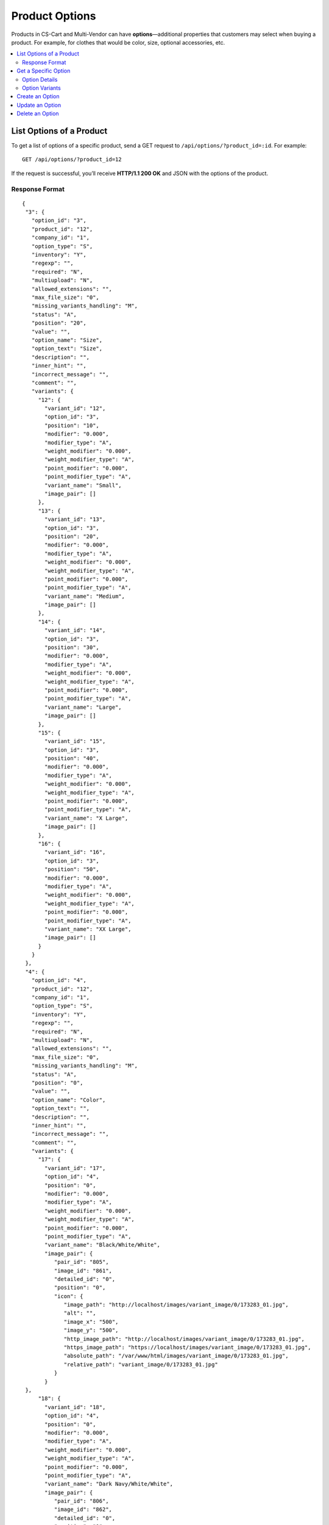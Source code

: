 ***************
Product Options
***************

Products in CS-Cart and Multi-Vendor can have **options**—additional properties that customers may select when buying a product. For example, for clothes that would be color, size, optional accessories, etc.

.. contents::
   :backlinks: none
   :local:

=========================
List Options of a Product
=========================

To get a list of options of a specific product, send a GET request to ``/api/options/?product_id=:id``. For example::

  GET /api/options/?product_id=12

If the request is successful, you’ll receive **HTTP/1.1 200 OK** and JSON with the options of the product.

---------------
Response Format
---------------

::

  {
   "3": {
     "option_id": "3",
     "product_id": "12",
     "company_id": "1",
     "option_type": "S",
     "inventory": "Y",
     "regexp": "",
     "required": "N",
     "multiupload": "N",
     "allowed_extensions": "",
     "max_file_size": "0",
     "missing_variants_handling": "M",
     "status": "A",
     "position": "20",
     "value": "",
     "option_name": "Size",
     "option_text": "Size",
     "description": "",
     "inner_hint": "",
     "incorrect_message": "",
     "comment": "",
     "variants": {
       "12": {
         "variant_id": "12",
         "option_id": "3",
         "position": "10",
         "modifier": "0.000",
         "modifier_type": "A",
         "weight_modifier": "0.000",
         "weight_modifier_type": "A",
         "point_modifier": "0.000",
         "point_modifier_type": "A",
         "variant_name": "Small",
         "image_pair": []
       },
       "13": {
         "variant_id": "13",
         "option_id": "3",
         "position": "20",
         "modifier": "0.000",
         "modifier_type": "A",
         "weight_modifier": "0.000",
         "weight_modifier_type": "A",
         "point_modifier": "0.000",
         "point_modifier_type": "A",
         "variant_name": "Medium",
         "image_pair": []
       },
       "14": {
         "variant_id": "14",
         "option_id": "3",
         "position": "30",
         "modifier": "0.000",
         "modifier_type": "A",
         "weight_modifier": "0.000",
         "weight_modifier_type": "A",
         "point_modifier": "0.000",
         "point_modifier_type": "A",
         "variant_name": "Large",
         "image_pair": []
       },
       "15": {
         "variant_id": "15",
         "option_id": "3",
         "position": "40",
         "modifier": "0.000",
         "modifier_type": "A",
         "weight_modifier": "0.000",
         "weight_modifier_type": "A",
         "point_modifier": "0.000",
         "point_modifier_type": "A",
         "variant_name": "X Large",
         "image_pair": []
       },
       "16": {
         "variant_id": "16",
         "option_id": "3",
         "position": "50",
         "modifier": "0.000",
         "modifier_type": "A",
         "weight_modifier": "0.000",
         "weight_modifier_type": "A",
         "point_modifier": "0.000",
         "point_modifier_type": "A",
         "variant_name": "XX Large",
         "image_pair": []
       }
     }
   },
   "4": {
     "option_id": "4",
     "product_id": "12",
     "company_id": "1",
     "option_type": "S",
     "inventory": "Y",
     "regexp": "",
     "required": "N",
     "multiupload": "N",
     "allowed_extensions": "",
     "max_file_size": "0",
     "missing_variants_handling": "M",
     "status": "A",
     "position": "0",
     "value": "",
     "option_name": "Color",
     "option_text": "",
     "description": "",
     "inner_hint": "",
     "incorrect_message": "",
     "comment": "",
     "variants": {
       "17": {
         "variant_id": "17",
         "option_id": "4",
         "position": "0",
         "modifier": "0.000",
         "modifier_type": "A",
         "weight_modifier": "0.000",
         "weight_modifier_type": "A",
         "point_modifier": "0.000",
         "point_modifier_type": "A",
         "variant_name": "Black/White/White",
         "image_pair": {
            "pair_id": "805",
            "image_id": "861",
            "detailed_id": "0",
            "position": "0",
            "icon": {
               "image_path": "http://localhost/images/variant_image/0/173283_01.jpg",
               "alt": "",
               "image_x": "500",
               "image_y": "500",
               "http_image_path": "http://localhost/images/variant_image/0/173283_01.jpg",
               "https_image_path": "https://localhost/images/variant_image/0/173283_01.jpg",
               "absolute_path": "/var/www/html/images/variant_image/0/173283_01.jpg",
               "relative_path": "variant_image/0/173283_01.jpg"
            }
         }
   },
       "18": {
         "variant_id": "18",
         "option_id": "4",
         "position": "0",
         "modifier": "0.000",
         "modifier_type": "A",
         "weight_modifier": "0.000",
         "weight_modifier_type": "A",
         "point_modifier": "0.000",
         "point_modifier_type": "A",
         "variant_name": "Dark Navy/White/White",
         "image_pair": {
            "pair_id": "806",
            "image_id": "862",
            "detailed_id": "0",
            "position": "0",
            "icon": {
               "image_path": "http://localhost/images/variant_image/0/242265_01.jpg",
               "alt": "",
               "image_x": "500",
               "image_y": "500",
               "http_image_path": "http://localhost/images/variant_image/0/242265_01.jpg",
               "https_image_path": "https://localhost/images/variant_image/0/242265_01.jpg",
               "absolute_path": "/var/www/html/images/variant_image/0/242265_01.jpg",
               "relative_path": "variant_image/0/242265_01.jpg"
            }
         }
       },
       "19": {
         "variant_id": "19",
         "option_id": "4",
         "position": "0",
         "modifier": "0.000",
         "modifier_type": "A",
         "weight_modifier": "0.000",
         "weight_modifier_type": "A",
         "point_modifier": "0.000",
         "point_modifier_type": "A",
         "variant_name": "White/Prime Green",
         "image_pair": {
            "pair_id": "807",
            "image_id": "863",
            "detailed_id": "0",
            "position": "0",
            "icon": {
               "image_path": "http://localhost/images/variant_image/0/X29580_01.jpg",
               "alt": "",
               "image_x": "500",
               "image_y": "500",
               "http_image_path": "http://localhost/images/variant_image/0/X29580_01.jpg",
               "https_image_path": "https://localhost/images/variant_image/0/X29580_01.jpg",
               "absolute_path": "/var/www/html/images/variant_image/0/X29580_01.jpg",
               "relative_path": "variant_image/0/X29580_01.jpg"
            }
         }
       }
     }
   }
  }

=====================
Get a Specific Option
=====================

To get the details of a specific option, send a GET request to ``/api/options/<option_id>``. For example::

  GET /api/options/3

If the request is successful, you’ll receive **HTTP/1.1 200 OK** and JSON with the details of the option. 

--------------
Option Details
--------------

The fields below represent various option details.

.. list-table::
    :header-rows: 1
    :stub-columns: 1
    :widths: 10 5 30

    *   -   Field
        -   Values
        -   Description
    *   -   option_id
        -   *integer*
        -   A unique identifier of the option.
    *   -   product_id
        -   *integer*
        -   A unique identifier of the product that the option is associated with.
    *   -   company_id
        -   *integer*
        -   ID of the associated storefront (in CS-Cart) or vendor (in Multi-Vendor).
    *   -   option_type
        -   *string*
        -   | The type of the option:
            | ``S``—select box
            | ``R``—radiogroup
            | ``C``—checkbox
            | ``I``—text (one line)
            | ``T``—text area
            | ``F``—file
    *   -   inventory
        -   | ``Y``—yes
            | ``N``—no
        -   If enabled, the option is taken into account when forming the product inventory.
    *   -   regexp
        -   *string*
        -   | If the option type is *Text* or *Text area*, you can use `regular expressions <https://en.wikipedia.org/wiki/Regular_expression>`_ to limit what users can enter in the field.
            |
            | **Note:** If the ``incorrect_message`` field is empty, the check for regular expressions won’t run.
    *   -   required
        -   | ``Y``—yes
            | ``N``—no
        -   If an option is required, customers won’t be able to add a product to cart without specifying this option. For example, if a checkbox has ``required=Y``, a customer must tick it before adding the product to cart.
    *   -   multiupload
        -   | ``Y``—yes
            | ``N``—no
        -   If the option type is *File*, you can choose whether to allow customers to upload multiple files.
    *   -   allowed_extensions
        -   *string*
        -   If the option type is *File*, you can specify the allowed extensions separated by commas (e.g. ``jpg,bmp,gif,pdf``).
    *   -   max_file_size
        -   *integer*
        -   The maximum size of the uploaded files (in kilobytes).
    *   -   missing_variants_handling
        -   *string*
        -   | If the option type is *Select box* or *Radiogroup*, you can specify the variants of the option that customers can choose from. This field determines what to do when the administrator didn’t create variants for the option.
            | 
            | ``M``—display a message next to the option name. By default the message is “N/A”
            | ``H``—hide this option
    *   -   status
        -   *string*
        -   | The status of the option:
            | ``A``—active
            | ``D``—disabled
    *   -   position
        -   *integer*
        -   This parameter determines the position of the option among other options. The lower this number, the higher the option appears on the list of options in the Administration panel.
    *   -   value
        -   *string*
        -   The number of the option variant or the text entered in the field of *Text* or *Text area* option by the customers.
    *   -   option_name
        -   *string*
        -   The name of the option.
    *   -   description
        -   *string*
        -   If you fill in this field, the **?** icon (tooltip) will appear near the option name on the product page. When you hover your mouse over the icon, you’ll see the description text.
    *   -   inner_hint
        -   *string*
        -   A hint that appears in the field of a *Text* or *Text area* option. It tells the customers what they should enter in the field. The hint doesn’t serve as a default value.
    *   -   incorrect_message
        -   *string*
        -   If you use ``regexp`` for *Text* or *Text area* options, this message appears when the entered text doesn’t conform to the regular expression.
    *   -   comment
        -   *string*
        -   The text that appears below the option on the storefront.
    *   -   variants
        -   *array*
        -   An array with option variants. Available for the options of the *Select box* or *Radiogroup* type. An option of the *Checkbox* type has 2 variants by default.

---------------
Option Variants
---------------

A *Selectbox* or *Radiogroup* option can have different variants for the customer to choose from. These variants appear in the ``variants`` array.

.. list-table::
    :header-rows: 1
    :stub-columns: 1
    :widths: 10 5 30

    *   -   Field
        -   Values
        -   Description
    *   -   variant_id
        -   *integer*
        -   A unique identifier of the option variant.
    *   -   option_id
        -   *integer*
        -   The ID of the option that the variant is associated with.
    *   -   position
        -   *integer*
        -   The position of the variant among other variants. The lower this number, the higher the variant appears on the list of variants in the Administration panel.
    *   -   modifier
        -   *float*
        -   The price modifier of the option variant.
    *   -   modifier_type
        -   *string*
        -   | The type of the price modifier:
            | ``A``—absolute: change product price by a fixed amount in the store’s primary currency
            | ``P``—percentage: change product price by certain percentage
    *   -   weight_modifier
        -   *float*
        -   The weight modifier of the option variant.
    *   -   weight_modifier_type
        -   *string*
        -   | The type of the weight modifier:
            | ``A``—absolute: change product weight by a fixed amount in the store’s weight measurement units
            | ``P``—percentage: change product weight of a product by certain percentage
    *   -   point_modifier
        -   *float*
        -   | The reward point modifier of the option variant.
            |
            | The :doc:`Reward Points <../../../user_guide/addons/reward_points/index>` add-on allows your customers to earn points for purchasing products. These points can later be used to pay for other products.
    *   -   point_modifier_type
        -   *string*
        -   | The type of the reward point modifier:
            | ``A``—absolute: change the number of points by a fixed amount
            | ``P``—percentage: change the number of points by certain percentage
    *   -   variant_name
        -   *string*
        -   The name of the option variant.
    *   -   image_pair
        -   *array*
        -   The array with the information about the image of the option variant.

================
Create an Option
================

To create an option, send a POST request to ``/api/options/``.

Pass the fields with the option details in the HTTP request body in accordance with the passed ``Content-Type``. Required fields are marked with *****:

* **product_id***—the unique identifier of the product that the option is associated with.

* **option_name***—the name of the option.

* **option_type**—the type of the option:

  * ``S``—select box
  * ``R``—radiogroup
  * ``C``—checkbox
  * ``I``—text (one line)
  * ``T``—text area
  * ``F``—file

  .. note::

      If you don’t specify ``option_type`` in the POST request, it will be set to ``S`` by default.

* **required**—determines if customers must specify this option before they can add the product to cart. Pass ``Y`` for “Yes” and ``N`` for “No”.

* **inventory**—determines if the option is taken into account when forming the product inventory. Pass ``Y`` for *Yes* and ``N`` for *No*.

* **main_pair**—an array with the icons of the option variants.

* Any other fields that apply to the option of a particular type.

**Example JSON:**

::

  {
    "product_id": "12",
    "option_name": "Packaging",
    "option_type": "R",
    "required": "Y",
    "inventory": "N",
    "main_pair": {
       "icon": {
          "image_path": {
             "1": "http://example.com/image1.jpg", 
             "2": "http://example.com/image2.jpg"
          }
       }
    },
    "variants": {
        "1": {
          "variant_name": "None"
         }, 
        "2": {
          "variant_name": "Gift wrap",
          "modifier_type":"A",
          "modifier":"5"        
        }
    }
  }

This request creates a new option for the product with ``product_id=12``:

* The option is called *Packaging*.

* It has the *Radiogroup* type.
 
* It has 2 variants, both with icons. These variants are:

  * **None**—doesn’t change the price of the product.

  * **Gift wrap**—increases the price of the product by $5 (if the primary currency of your store is U.S. dollar).

If the option is created successfully, you will receive **HTTP/1.1 201 Created** and the option ID in the response::

  {
   "option_id": 27
  }

================
Update an Option
================

To update an existing option, send the PUT request to ``/api/options/<option_id>/``. For example::

  PUT /api/options/27

Pass the fields with option details in the HTTP request body in accordance with the passed ``Content-Type``. None of the fields are required.

**Example JSON:**

::

  {
    "option_type": "S",
    "main_pair": {
        "icon": {
          "image_path": {
            "2": "http://example.com/image3.jpg", 
            "3": "http://example.com/image4.jpg"
          }
        }
    },
    "variants": {
        "2": {
          "variant_name": "Gift wrap"       
        },
        "3": {
          "variant_name": "Present box",
          "modifier_type":"P",
          "modifier":"20"        
        }
    }
  }

This request changes the variant icons and variant types of the option with ``option_id=27``. When we first created this option (*Packaging*), it had the *Radiogroup* type and 2 variants: *None* and *Gift Wrap*.

Here we change the option type to *Select box*—it supports variants as well. We didn’t pass *None* this time, so this variant is removed. *Gift wrap* doesn’t change. We also add a new variant called *Present box*. Choosing this variant will increase the price of the product by 20%.

.. note::

    If an option has multiple variants, make sure to specify them all when you update the ``variants`` array with the PUT request. Variants that are not specified in the PUT request will be deleted.

================
Delete an Option
================

To delete an option, send the DELETE request to ``/api/options/<option_id>``::

  DELETE /api/options/27

This request will delete the specified option.

**Possible responses:**

* **HTTP/1.1 204 No Content**—the option has been deleted successfully.
* **HTTP/1.1 400 Bad Request**—the option couldn’t be deleted.
* **HTTP/1.1 404 Not Found**—the option doesn’t exist.


